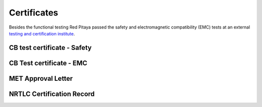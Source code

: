 Certificates
############

Besides the functional testing Red Pitaya passed the safety and electromagnetic compatibility (EMC) tests at an 
external `testing and certification institute <http://www.siq.si/?L=3>`_.

CB test certificate - Safety
^^^^^^^^^^^^^^^^^^^^^^^^^^^^
.. image:: SI-4208.jpg

CB Test certificate - EMC
^^^^^^^^^^^^^^^^^^^^^^^^^

.. image:: SI-4169.jpg

MET Approval Letter
^^^^^^^^^^^^^^^^^^^

.. image:: MET_Approval_Letter_41185.jpg

NRTLC Certification Record
^^^^^^^^^^^^^^^^^^^^^^^^^^

.. image:: NRTLC_Certification_Record.jpg
